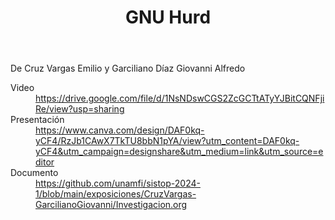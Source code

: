 #+TITLE: GNU Hurd

De Cruz Vargas Emilio y Garciliano Díaz Giovanni Alfredo

- Video :: https://drive.google.com/file/d/1NsNDswCGS2ZcGCTtATyYJBitCQNFjiRe/view?usp=sharing
- Presentación :: https://www.canva.com/design/DAF0kq-yCF4/RzJb1CAwX7TkTU8bbN1pYA/view?utm_content=DAF0kq-yCF4&utm_campaign=designshare&utm_medium=link&utm_source=editor
- Documento :: https://github.com/unamfi/sistop-2024-1/blob/main/exposiciones/CruzVargas-GarcilianoGiovanni/Investigacion.org
